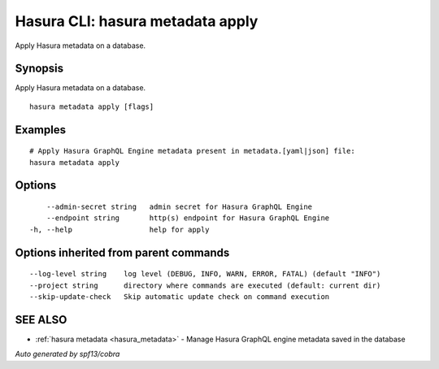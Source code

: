 .. _hasura_metadata_apply:

Hasura CLI: hasura metadata apply
---------------------------------

Apply Hasura metadata on a database.

Synopsis
~~~~~~~~


Apply Hasura metadata on a database.

::

  hasura metadata apply [flags]

Examples
~~~~~~~~

::

    # Apply Hasura GraphQL Engine metadata present in metadata.[yaml|json] file:
    hasura metadata apply

Options
~~~~~~~

::

      --admin-secret string   admin secret for Hasura GraphQL Engine
      --endpoint string       http(s) endpoint for Hasura GraphQL Engine
  -h, --help                  help for apply

Options inherited from parent commands
~~~~~~~~~~~~~~~~~~~~~~~~~~~~~~~~~~~~~~

::

      --log-level string    log level (DEBUG, INFO, WARN, ERROR, FATAL) (default "INFO")
      --project string      directory where commands are executed (default: current dir)
      --skip-update-check   Skip automatic update check on command execution

SEE ALSO
~~~~~~~~

* :ref:`hasura metadata <hasura_metadata>` 	 - Manage Hasura GraphQL engine metadata saved in the database

*Auto generated by spf13/cobra*
